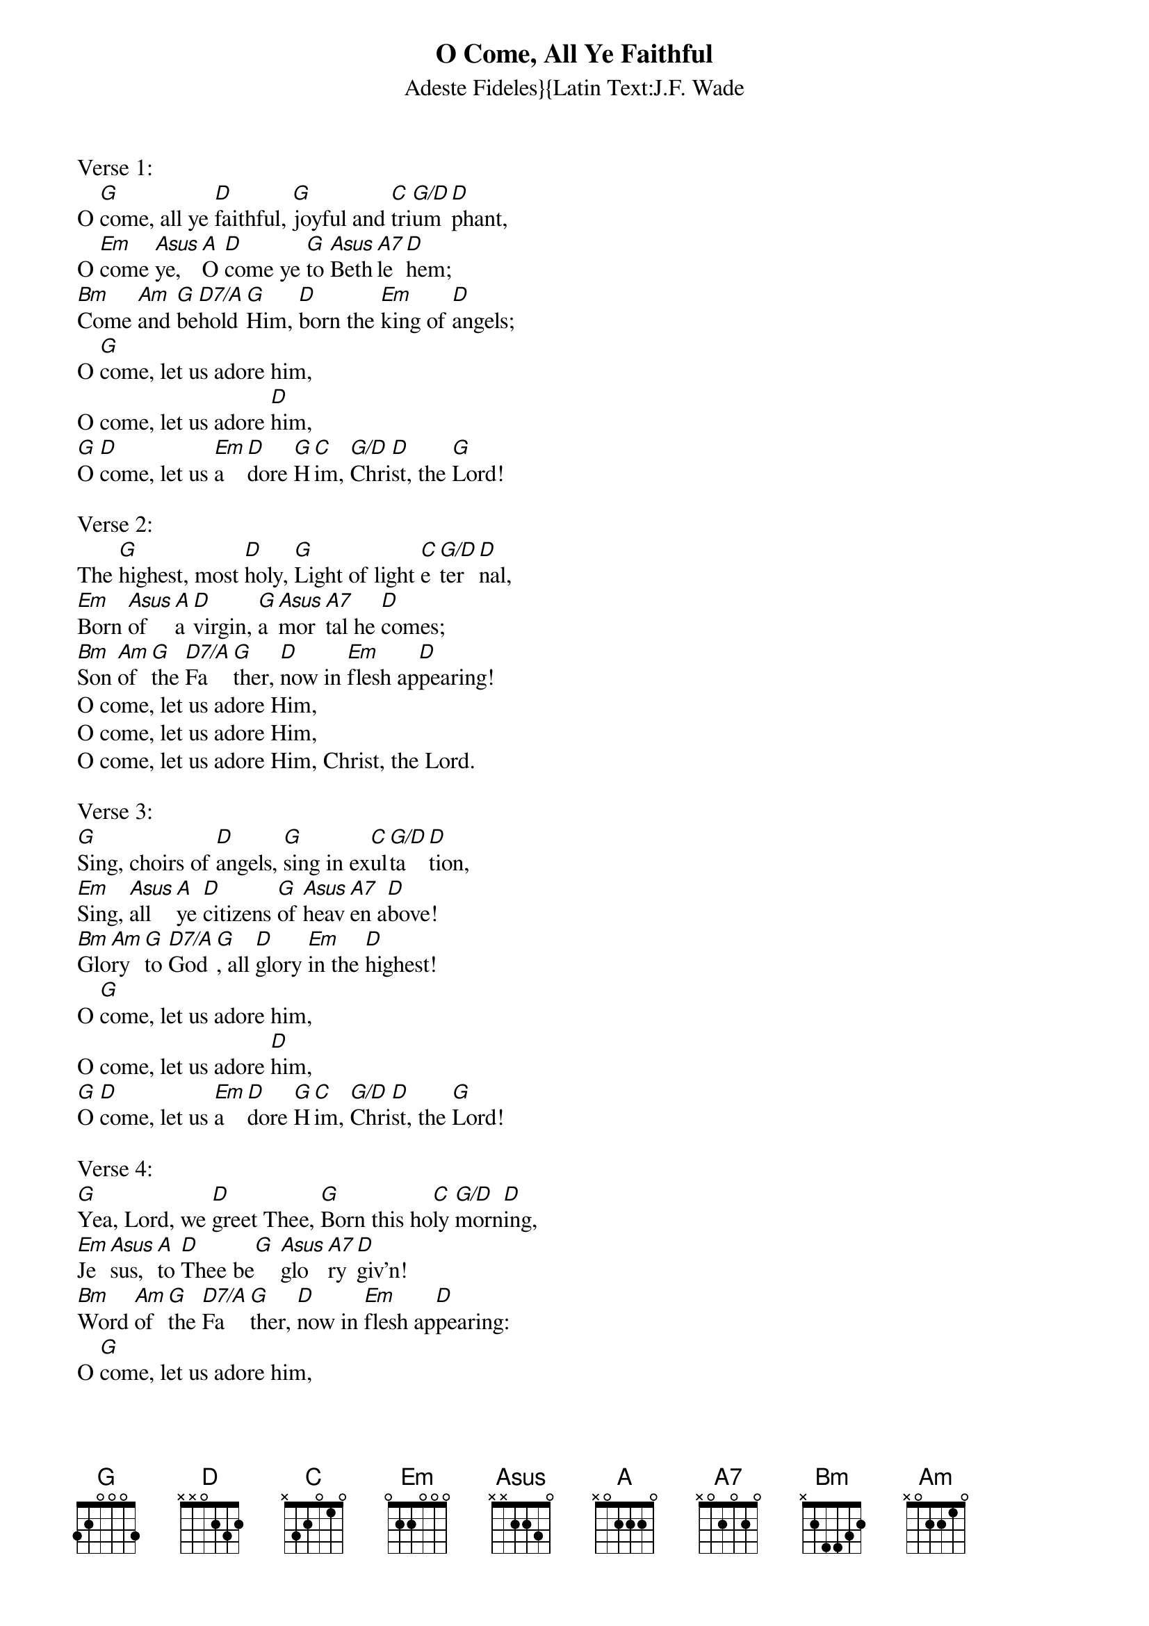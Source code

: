 {title:O Come, All Ye Faithful}
{subtitle:Adeste Fideles}{Latin Text:J.F. Wade}
{Translation:Frederick Oakley, alt. 1841}
{music:J.F. Wade, ca 1740}
{ccli:31054}
{key:G}
{time:4/4}
# This song is believed to be in the public domain. More information can be found at:
#   http://www.pdinfo.com/PD-Music-Genres/PD-Christmas-Songs.php
#   https://www.songclearance.com/Christmas%20Music:%20Public%20Domain%20vs.%20Copyrighted%20Works
#   http://www.ccli.com/Licenseholder/Search/SongSearch.aspx?s=31054

Verse 1:
O [G]come, all ye [D]faithful, [G]joyful and [C]tri[G/D]um[D]phant,
O [Em]come [Asus]ye, [A]O [D]come ye [G]to [Asus]Beth[A7]le[D]hem;
[Bm]Come [Am]and [G]be[D7/A]hold [G]Him, [D]born the [Em]king of [D]angels;
O [G]come, let us adore him,
O come, let us adore [D]him,
[G]O [D]come, let us [Em]a[D]dore [G]H[C]im, [G/D]Chri[D]st, the [G]Lord!

Verse 2:
The [G]highest, most [D]holy, [G]Light of light [C]e[G/D]ter[D]nal,
[Em]Born [Asus]of [A]a [D]virgin, [G]a [Asus]mor[A7]tal he [D]comes;
[Bm]Son [Am]of [G]the [D7/A]Fa[G]ther, [D]now in [Em]flesh ap[D]pearing!
O come, let us adore Him,
O come, let us adore Him,
O come, let us adore Him, Christ, the Lord.

Verse 3:
[G]Sing, choirs of [D]angels, [G]sing in ex[C]ul[G/D]ta[D]tion,
[Em]Sing, [Asus]all [A]ye [D]citizens [G]of [Asus]heav[A7]en a[D]bove!
[Bm]Glo[Am]ry [G]to [D7/A]God[G], all [D]glory [Em]in the [D]highest!
O [G]come, let us adore him,
O come, let us adore [D]him,
[G]O [D]come, let us [Em]a[D]dore [G]H[C]im, [G/D]Chri[D]st, the [G]Lord!

Verse 4:
[G]Yea, Lord, we [D]greet Thee, [G]Born this ho[C]ly [G/D]morn[D]ing,
[Em]Je[Asus]sus, [A]to [D]Thee be[G] [Asus]glo[A7]ry [D]giv'n!
[Bm]Word [Am]of [G]the [D7/A]Fa[G]ther, [D]now in [Em]flesh ap[D]pearing:
O [G]come, let us adore him,
O come, let us adore [D]him,
[G]O [D]come, let us [Em]a[D]dore [G]H[C]im, [G/D]Chri[D]st, the [G]Lord!
